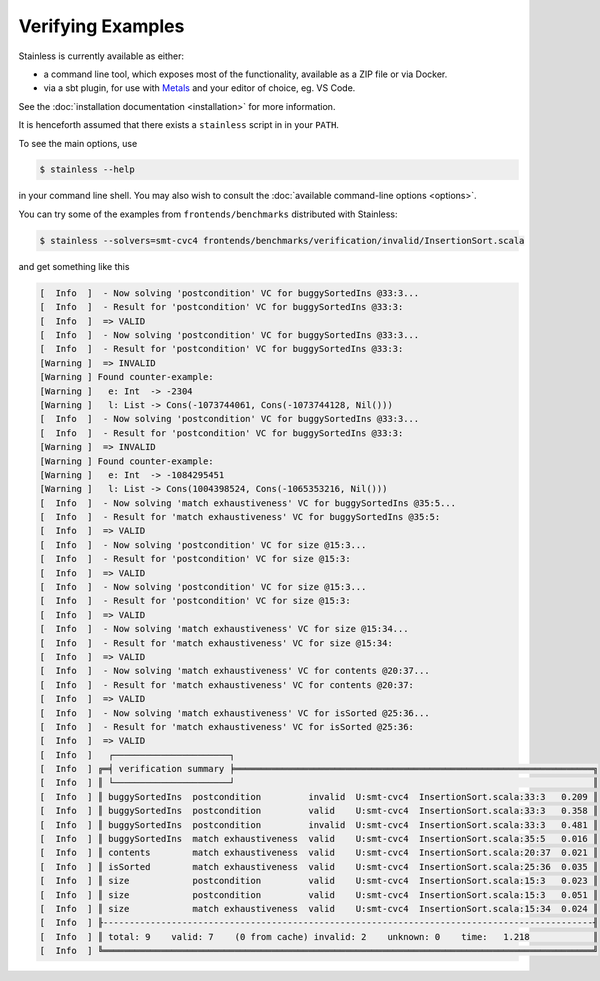 .. _gettingstarted:

Verifying Examples
==================

Stainless is currently available as either:

* a command line tool, which exposes most of the functionality, available as a ZIP file or via Docker.
* via a sbt plugin, for use with `Metals <https://scalameta.org/metals/>`_ and your editor of choice, eg. VS Code.

See the :doc:`installation documentation <installation>` for more information.

It is henceforth assumed that there exists a ``stainless`` script in in your ``PATH``.

To see the main options, use

.. code-block:: bash

  $ stainless --help

in your command line shell.
You may also wish to consult the :doc:`available command-line options <options>`.

You can try some of the examples from ``frontends/benchmarks``
distributed with Stainless:

.. code-block:: bash

  $ stainless --solvers=smt-cvc4 frontends/benchmarks/verification/invalid/InsertionSort.scala

and get something like this

.. code-block:: text

  [  Info  ]  - Now solving 'postcondition' VC for buggySortedIns @33:3...
  [  Info  ]  - Result for 'postcondition' VC for buggySortedIns @33:3:
  [  Info  ]  => VALID
  [  Info  ]  - Now solving 'postcondition' VC for buggySortedIns @33:3...
  [  Info  ]  - Result for 'postcondition' VC for buggySortedIns @33:3:
  [Warning ]  => INVALID
  [Warning ] Found counter-example:
  [Warning ]   e: Int  -> -2304
  [Warning ]   l: List -> Cons(-1073744061, Cons(-1073744128, Nil()))
  [  Info  ]  - Now solving 'postcondition' VC for buggySortedIns @33:3...
  [  Info  ]  - Result for 'postcondition' VC for buggySortedIns @33:3:
  [Warning ]  => INVALID
  [Warning ] Found counter-example:
  [Warning ]   e: Int  -> -1084295451
  [Warning ]   l: List -> Cons(1004398524, Cons(-1065353216, Nil()))
  [  Info  ]  - Now solving 'match exhaustiveness' VC for buggySortedIns @35:5...
  [  Info  ]  - Result for 'match exhaustiveness' VC for buggySortedIns @35:5:
  [  Info  ]  => VALID
  [  Info  ]  - Now solving 'postcondition' VC for size @15:3...
  [  Info  ]  - Result for 'postcondition' VC for size @15:3:
  [  Info  ]  => VALID
  [  Info  ]  - Now solving 'postcondition' VC for size @15:3...
  [  Info  ]  - Result for 'postcondition' VC for size @15:3:
  [  Info  ]  => VALID
  [  Info  ]  - Now solving 'match exhaustiveness' VC for size @15:34...
  [  Info  ]  - Result for 'match exhaustiveness' VC for size @15:34:
  [  Info  ]  => VALID
  [  Info  ]  - Now solving 'match exhaustiveness' VC for contents @20:37...
  [  Info  ]  - Result for 'match exhaustiveness' VC for contents @20:37:
  [  Info  ]  => VALID
  [  Info  ]  - Now solving 'match exhaustiveness' VC for isSorted @25:36...
  [  Info  ]  - Result for 'match exhaustiveness' VC for isSorted @25:36:
  [  Info  ]  => VALID
  [  Info  ]   ┌──────────────────────┐
  [  Info  ] ╔═╡ verification summary ╞════════════════════════════════════════════════════════════════════╗
  [  Info  ] ║ └──────────────────────┘                                                                    ║
  [  Info  ] ║ buggySortedIns  postcondition         invalid  U:smt-cvc4  InsertionSort.scala:33:3   0.209 ║
  [  Info  ] ║ buggySortedIns  postcondition         valid    U:smt-cvc4  InsertionSort.scala:33:3   0.358 ║
  [  Info  ] ║ buggySortedIns  postcondition         invalid  U:smt-cvc4  InsertionSort.scala:33:3   0.481 ║
  [  Info  ] ║ buggySortedIns  match exhaustiveness  valid    U:smt-cvc4  InsertionSort.scala:35:5   0.016 ║
  [  Info  ] ║ contents        match exhaustiveness  valid    U:smt-cvc4  InsertionSort.scala:20:37  0.021 ║
  [  Info  ] ║ isSorted        match exhaustiveness  valid    U:smt-cvc4  InsertionSort.scala:25:36  0.035 ║
  [  Info  ] ║ size            postcondition         valid    U:smt-cvc4  InsertionSort.scala:15:3   0.023 ║
  [  Info  ] ║ size            postcondition         valid    U:smt-cvc4  InsertionSort.scala:15:3   0.051 ║
  [  Info  ] ║ size            match exhaustiveness  valid    U:smt-cvc4  InsertionSort.scala:15:34  0.024 ║
  [  Info  ] ╟---------------------------------------------------------------------------------------------╢
  [  Info  ] ║ total: 9    valid: 7    (0 from cache) invalid: 2    unknown: 0    time:   1.218            ║
  [  Info  ] ╚═════════════════════════════════════════════════════════════════════════════════════════════╝


